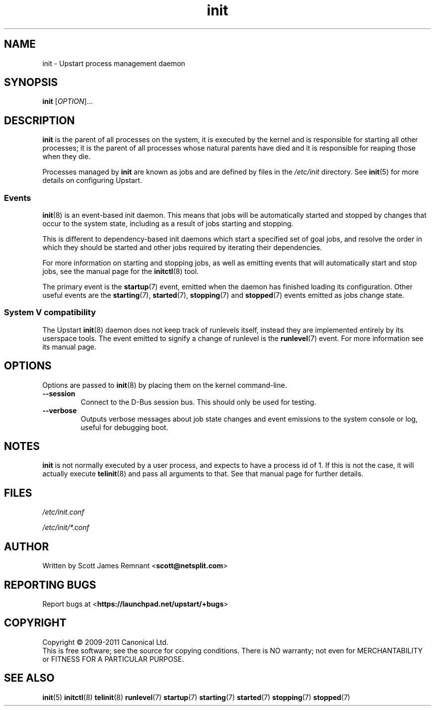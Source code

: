 .TH init 8 2011-05-31 "Upstart"
.\"
.SH NAME
init \- Upstart process management daemon
.\"
.SH SYNOPSIS
.B init
.RI [ OPTION ]...
.\"
.SH DESCRIPTION
.B init
is the parent of all processes on the system, it is executed by the kernel
and is responsible for starting all other processes; it is the parent of
all processes whose natural parents have died and it is responsible for
reaping those when they die.

Processes managed by
.B init
are known as jobs and are defined by files in the
.I /etc/init
directory.  See
.BR init (5)
for more details on configuring Upstart.
.\"
.SS Events
.BR init (8)
is an event-based init daemon.  This means that jobs will be automatically
started and stopped by changes that occur to the system state, including
as a result of jobs starting and stopping.

This is different to dependency-based init daemons which start a specified
set of goal jobs, and resolve the order in which they should be started and
other jobs required by iterating their dependencies.

For more information on starting and stopping jobs, as well as emitting
events that will automatically start and stop jobs, see the manual page for
the
.BR initctl (8)
tool.

The primary event is the
.BR startup (7)
event, emitted when the daemon has finished loading its configuration.
Other useful events are the
.BR starting (7),
.BR started (7),
.BR stopping (7)
and
.BR stopped (7)
events emitted as jobs change state.
.\"
.SS System V compatibility
The Upstart
.BR init (8)
daemon does not keep track of runlevels itself, instead they are implemented
entirely by its userspace tools.  The event emitted to signify a change
of runlevel is the
.BR runlevel (7)
event.  For more information see its manual page.
.\"
.SH OPTIONS
Options are passed to
.BR init (8)
by placing them on the kernel command-line.
.\"
.TP
.B \-\-session
Connect to the D\-Bus session bus. This should only be used for testing.
.\"
.TP
.B --verbose
Outputs verbose messages about job state changes and event emissions to the
system console or log, useful for debugging boot.
.\"
.SH NOTES
.B init
is not normally executed by a user process, and expects to have a process
id of 1.  If this is not the case, it will actually execute
.BR telinit (8)
and pass all arguments to that.  See that manual page for further details.
.\"
.SH FILES
.\"
.I /etc/init.conf

.I /etc/init/*.conf
.\"
.SH AUTHOR
Written by Scott James Remnant
.RB < scott@netsplit.com >
.\"
.SH REPORTING BUGS
Report bugs at
.RB < https://launchpad.net/upstart/+bugs >
.\"
.SH COPYRIGHT
Copyright \(co 2009-2011 Canonical Ltd.
.br
This is free software; see the source for copying conditions.  There is NO
warranty; not even for MERCHANTABILITY or FITNESS FOR A PARTICULAR PURPOSE.
.\"
.SH SEE ALSO
.BR init (5)
.BR initctl (8)
.BR telinit (8)
.BR runlevel (7)
.BR startup (7)
.BR starting (7)
.BR started (7)
.BR stopping (7)
.BR stopped (7)
